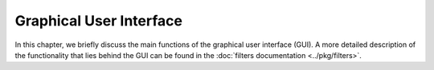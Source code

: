 Graphical User Interface
========================

In this chapter,
we briefly discuss the main functions of the graphical user interface (GUI).
A more detailed description of the functionality that lies behind the GUI
can be found in the :doc:`filters documentation <../pkg/filters>`.
